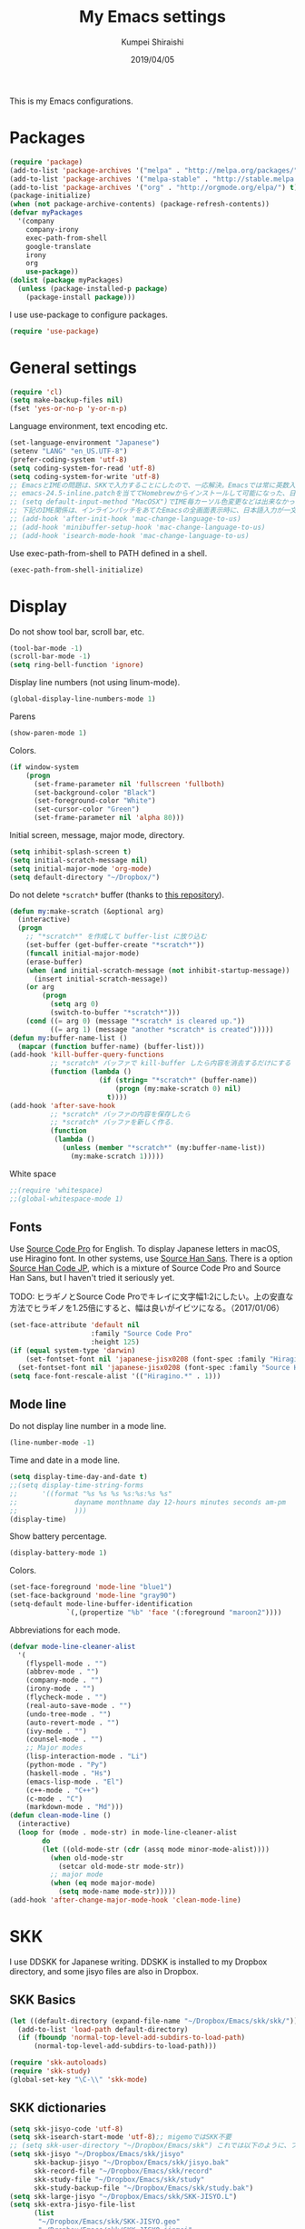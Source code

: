 #+TITLE: My Emacs settings
#+AUTHOR: Kumpei Shiraishi
#+EMAIL: kumpeishiraishi@gmail.com
#+DATE: 2019/04/05

This is my Emacs configurations.

* Packages
#+BEGIN_SRC emacs-lisp
  (require 'package)
  (add-to-list 'package-archives '("melpa" . "http://melpa.org/packages/") t)
  (add-to-list 'package-archives '("melpa-stable" . "http://stable.melpa.org/packages/") t)
  (add-to-list 'package-archives '("org" . "http://orgmode.org/elpa/") t)
  (package-initialize)
  (when (not package-archive-contents) (package-refresh-contents))
  (defvar myPackages
    '(company
      company-irony
      exec-path-from-shell
      google-translate
      irony
      org
      use-package))
  (dolist (package myPackages)
    (unless (package-installed-p package)
      (package-install package)))
#+END_SRC

I use use-package to configure packages.
#+BEGIN_SRC emacs-lisp
  (require 'use-package)
#+END_SRC

* General settings
#+BEGIN_SRC emacs-lisp
  (require 'cl)
  (setq make-backup-files nil)
  (fset 'yes-or-no-p 'y-or-n-p)
#+END_SRC

Language environment, text encoding etc.
#+BEGIN_SRC emacs-lisp
  (set-language-environment "Japanese")
  (setenv "LANG" "en_US.UTF-8")
  (prefer-coding-system 'utf-8)
  (setq coding-system-for-read 'utf-8)
  (setq coding-system-for-write 'utf-8)
  ;; EmacsとIMEの問題は、SKKで入力することにしたので、一応解決。Emacsでは常に英数入力という制御ができれば嬉しいが。（2017/01/06）
  ;; emacs-24.5-inline.patchを当ててHomebrewからインストールして可能になった、日本語関係の設定（起動時、ミニバッファ、isearch/migemoで英数）
  ;; (setq default-input-method "MacOSX")でIME毎カーソル色変更などは出来なかった（未解決2016/03/28）
  ;; 下記のIME関係は、インラインパッチをあてたEmacsの全画面表示時に、日本語入力が一文字しか出来ないという問題のため、棚上げ（2016/03/28）
  ;; (add-hook 'after-init-hook 'mac-change-language-to-us)
  ;; (add-hook 'minibuffer-setup-hook 'mac-change-language-to-us)
  ;; (add-hook 'isearch-mode-hook 'mac-change-language-to-us)
#+END_SRC

Use exec-path-from-shell to PATH defined in a shell.
#+BEGIN_SRC emacs-lisp
  (exec-path-from-shell-initialize)
#+END_SRC

* Display
Do not show tool bar, scroll bar, etc.
#+BEGIN_SRC emacs-lisp
  (tool-bar-mode -1)
  (scroll-bar-mode -1)
  (setq ring-bell-function 'ignore)
#+END_SRC

Display line numbers (not using linum-mode).
#+BEGIN_SRC emacs-lisp
  (global-display-line-numbers-mode 1)
#+END_SRC

Parens
#+BEGIN_SRC emacs-lisp
  (show-paren-mode 1)
#+END_SRC

Colors.
#+BEGIN_SRC emacs-lisp
  (if window-system
      (progn
        (set-frame-parameter nil 'fullscreen 'fullboth)
        (set-background-color "Black")
        (set-foreground-color "White")
        (set-cursor-color "Green")
        (set-frame-parameter nil 'alpha 80)))
#+END_SRC

Initial screen, message, major mode, directory.
#+BEGIN_SRC emacs-lisp
  (setq inhibit-splash-screen t)
  (setq initial-scratch-message nil)
  (setq initial-major-mode 'org-mode)
  (setq default-directory "~/Dropbox/")
#+END_SRC

Do not delete ~*scratch*~ buffer (thanks to [[https://github.com/uwabami/emacs][this repository]]).
#+BEGIN_SRC emacs-lisp
  (defun my:make-scratch (&optional arg)
    (interactive)
    (progn
      ;; "*scratch*" を作成して buffer-list に放り込む
      (set-buffer (get-buffer-create "*scratch*"))
      (funcall initial-major-mode)
      (erase-buffer)
      (when (and initial-scratch-message (not inhibit-startup-message))
        (insert initial-scratch-message))
      (or arg
          (progn
            (setq arg 0)
            (switch-to-buffer "*scratch*")))
      (cond ((= arg 0) (message "*scratch* is cleared up."))
            ((= arg 1) (message "another *scratch* is created")))))
  (defun my:buffer-name-list ()
    (mapcar (function buffer-name) (buffer-list)))
  (add-hook 'kill-buffer-query-functions
            ;; *scratch* バッファで kill-buffer したら内容を消去するだけにする
            (function (lambda ()
                        (if (string= "*scratch*" (buffer-name))
                            (progn (my:make-scratch 0) nil)
                          t))))
  (add-hook 'after-save-hook
            ;; *scratch* バッファの内容を保存したら
            ;; *scratch* バッファを新しく作る.
            (function
             (lambda ()
               (unless (member "*scratch*" (my:buffer-name-list))
                 (my:make-scratch 1)))))
#+END_SRC

White space
#+BEGIN_SRC emacs-lisp
  ;;(require 'whitespace)
  ;;(global-whitespace-mode 1)
#+END_SRC

** Fonts
Use [[https://github.com/adobe-fonts/source-code-pro][Source Code Pro]] for English.
To display Japanese letters in macOS, use Hiragino font.
In other systems, use [[https://github.com/adobe-fonts/source-han-sans][Source Han Sans]].
There is a option [[https://github.com/adobe-fonts/source-han-code-jp][Source Han Code JP]], which is a mixture of Source Code Pro and Source Han Sans, but I haven't tried it seriously yet.

TODO: ヒラギノとSource Code Proでキレイに文字幅1:2にしたい。上の安直な方法でヒラギノを1.25倍にすると、幅は良いがイビツになる。（2017/01/06）

#+BEGIN_SRC emacs-lisp
  (set-face-attribute 'default nil
                      :family "Source Code Pro"
                      :height 125)
  (if (equal system-type 'darwin)
      (set-fontset-font nil 'japanese-jisx0208 (font-spec :family "Hiragino Kaku Gothic ProN"))
    (set-fontset-font nil 'japanese-jisx0208 (font-spec :family "Source Han Sans")))
  (setq face-font-rescale-alist '(("Hiragino.*" . 1)))
#+END_SRC

** Mode line
Do not display line number in a mode line.
#+BEGIN_SRC emacs-lisp
  (line-number-mode -1)
#+END_SRC

Time and date in a mode line.
#+BEGIN_SRC emacs-lisp
  (setq display-time-day-and-date t)
  ;;(setq display-time-string-forms
  ;;      '((format "%s %s %s %s:%s:%s %s"
  ;;              dayname monthname day 12-hours minutes seconds am-pm
  ;;              )))
  (display-time)
#+END_SRC

Show battery percentage.
#+BEGIN_SRC emacs-lisp
  (display-battery-mode 1)
#+END_SRC

Colors.
#+BEGIN_SRC emacs-lisp
  (set-face-foreground 'mode-line "blue1")
  (set-face-background 'mode-line "gray90")
  (setq-default mode-line-buffer-identification
                `(,(propertize "%b" 'face '(:foreground "maroon2"))))
#+END_SRC

Abbreviations for each mode.
#+BEGIN_SRC emacs-lisp
  (defvar mode-line-cleaner-alist
    '(
      (flyspell-mode . "")
      (abbrev-mode . "")
      (company-mode . "")
      (irony-mode . "")
      (flycheck-mode . "")
      (real-auto-save-mode . "")
      (undo-tree-mode . "")
      (auto-revert-mode . "")
      (ivy-mode . "")
      (counsel-mode . "")
      ;; Major modes
      (lisp-interaction-mode . "Li")
      (python-mode . "Py")
      (haskell-mode . "Hs")
      (emacs-lisp-mode . "El")
      (c++-mode . "C++")
      (c-mode . "C")
      (markdown-mode . "Md")))
  (defun clean-mode-line ()
    (interactive)
    (loop for (mode . mode-str) in mode-line-cleaner-alist
          do
          (let ((old-mode-str (cdr (assq mode minor-mode-alist))))
            (when old-mode-str
              (setcar old-mode-str mode-str))
            ;; major mode
            (when (eq mode major-mode)
              (setq mode-name mode-str)))))
  (add-hook 'after-change-major-mode-hook 'clean-mode-line)
#+END_SRC

* SKK
I use DDSKK for Japanese writing.
DDSKK is installed to my Dropbox directory, and some jisyo files are also in Dropbox.

** SKK Basics
#+BEGIN_SRC emacs-lisp
  (let ((default-directory (expand-file-name "~/Dropbox/Emacs/skk/skk/")))
    (add-to-list 'load-path default-directory)
    (if (fboundp 'normal-top-level-add-subdirs-to-load-path)
        (normal-top-level-add-subdirs-to-load-path)))

  (require 'skk-autoloads)
  (require 'skk-study)
  (global-set-key "\C-\\" 'skk-mode)
#+END_SRC

** SKK dictionaries
#+BEGIN_SRC emacs-lisp
  (setq skk-jisyo-code 'utf-8)
  (setq skk-isearch-start-mode 'utf-8);; migemoではSKK不要
  ;; (setq skk-user-directory "~/Dropbox/Emacs/skk") これでは以下のように、ファイル群を望んだフォルダ配下に保存できない（2016/05/02）
  (setq skk-jisyo "~/Dropbox/Emacs/skk/jisyo"
        skk-backup-jisyo "~/Dropbox/Emacs/skk/jisyo.bak"
        skk-record-file "~/Dropbox/Emacs/skk/record"
        skk-study-file "~/Dropbox/Emacs/skk/study"
        skk-study-backup-file "~/Dropbox/Emacs/skk/study.bak")
  (setq skk-large-jisyo "~/Dropbox/Emacs/skk/SKK-JISYO.L")
  (setq skk-extra-jisyo-file-list
        (list
         "~/Dropbox/Emacs/skk/SKK-JISYO.geo"
         "~/Dropbox/Emacs/skk/SKK-JISYO.jinmei"
         "~/Dropbox/Emacs/skk/SKK-JISYO.propernoun"
         "~/Dropbox/Emacs/skk/SKK-JISYO.station"
         "~/Dropbox/Emacs/skk/SKK-JISYO.itaiji"
         "~/Dropbox/Emacs/skk/SKK-JISYO.fullname"
         '("~/Dropbox/Emacs/skk/SKK-JISYO.JIS3_4" . euc-jisx0213)
         ))
  (setq skk-tut-file "~/Dropbox/Emacs/skk/skk/etc/SKK.tut")
#+END_SRC

** SKK displays
#+BEGIN_SRC emacs-lisp
  (setq skk-latin-mode-string "A"
        skk-hiragana-mode-string "あ"
        skk-katakana-mode-string "ア")
  (when skk-use-color-cursor
    (setq skk-cursor-default-color "Green"
          skk-cursor-hiragana-color "Magenta"
          skk-cursor-katakana-color "Cyan"
          skk-cursor-abbrev-color "Royalblue"
          skk-cursor-jisx0208-latin-color "Pink";; 全角英数
          skk-cursor-latin-color "Green"))
#+END_SRC

** SKK misc
Automatically insert corresponding paren.
#+BEGIN_SRC emacs-lisp
  (setq skk-auto-insert-paren t)
#+END_SRC

Completion
#+BEGIN_SRC emacs-lisp
  (setq skk-previous-candidate-key "x");; 前候補に戻るのはxだけ、C-pは使わない
  (setq skk-dcomp-activate t);; 動的補完
  ;;      skk-dcomp-multiple-activate t
  ;;      skk-dcomp-multiple-rows 5);; 補完候補を複数表示させると表示が崩れるので、止め（2016/05/10）
  (defadvice skk-j-mode-on (after skk-settings-for-dcomp activate)
    (define-key skk-j-mode-map "\C-n" 'skk-comp-wrapper)
    (define-key skk-j-mode-map "\C-p" 'skk-previous-comp-maybe))
  (setq skk-show-annotation t)
#+END_SRC

Some characters must be displayed in full-width letters.
Also, I do not want to use TODAY function.
#+BEGIN_SRC emacs-lisp
  (setq skk-rom-kana-rule-list
        (append skk-rom-kana-rule-list
                '(("！" nil "!")
                  ("@" nil "@")
                  )))
#+END_SRC

* Key bindings
#+BEGIN_SRC emacs-lisp
  (global-set-key "\C-u" 'undo)
  (global-unset-key "\C-z")
  (keyboard-translate ?\C-h ?\C-?)
  (windmove-default-keybindings 'super);; 分割ウィンドウ移動をCMDで
  (global-unset-key (kbd "M-ESC ESC"))
  (global-unset-key (kbd "s-n"))
#+END_SRC

* flycheck
#+BEGIN_SRC emacs-lisp
  (use-package flycheck
    :ensure t
    :bind (("M-n" . flycheck-next-error)
           ("M-p" . flycheck-previous-error))
    :hook ((c++-mode python-mode rust-mode) . flycheck-mode)
    :init
    (add-hook 'c++-mode-hook (lambda () (setq flycheck-clang-language-standard "c++14")))
    )
#+END_SRC

* Rust
#+BEGIN_SRC emacs-lisp
  (use-package rust-mode
    :ensure t
    )
#+END_SRC

* JavaScript
#+BEGIN_SRC emacs-lisp
  (use-package js
    :ensure json
    :init
    (add-hook 'js-mode-hook (lambda () (setq js-indent-level 2)))
    )
#+END_SRC

* C++
Default indent for C++ is 4.
#+BEGIN_SRC emacs-lisp
  (use-package cc-mode
    :init
    (add-hook 'c++-mode-hook
          (lambda ()
            (c-set-style "stroustrup")
            (setq-default c-basic-offset 4
                          tab-width 4
                          indent-tabs-mode nil)
            )
          )
    )
#+END_SRC

* YaTeX
I use YaTeX to edit latex files for my articles, daily progress reports, presentation slides, etc.

- Set ~YaTeX-kanji-code~ ~nil~ to avoid unintended encoding change by YaTeX.
- YaTeX uses somehow Shift_JIS, so my environment settings do not display messages correctly. Therefore, I set ~YaTeX-japan~ ~nil~ to show YaTeX messages in English, which does not bother me by character garbling.
- ~dvi2-command~ can define the application to open PDF file. ~open -a Preview~ is only for macOS.
- By default, I use ~lualatex~. If you want to use other TeX engines, say ~pdflatex~, put ~%#!pdflatex~ at the very top of your latex file, and ~C-c t j~ as usual.
- Local dictionaries are not needed, so set ~YaTeX-nervous~ ~nil~.
- User dictionary is included in dotfiles.
- ~biber~ is a replacement software for ~bibtex~.

#+BEGIN_SRC emacs-lisp
  (use-package yatex
    :ensure t
    :mode ("\\.tex$" . yatex-mode)
    :config
    (setq YaTeX-kanji-code nil
	  YaTeX-japan nil
	  dvi2-command "open -a Preview"
	  tex-command "/Library/TeX/texbin/lualatex"
	  YaTeX-nervous nil
	  YaTeX-user-completion-table "~/dotfiles/.yatexrc"
	  bibtex-command "biber")
    )
  ;; skk対策
  (add-hook 'skk-mode-hook
	    (lambda ()
	      (if (eq major-mode 'yatex-mode)
		  (progn
		    (define-key skk-j-mode-map "\\" 'self-insert-command)
		    (define-key skk-j-mode-map "$" 'YaTeX-insert-dollar)
		    ))
	      ))
#+END_SRC

* Markdown
#+BEGIN_SRC emacs-lisp
  (use-package markdown-mode
    :ensure t
    :config
    (setq markdown-command "pandoc --standalone --self-contained --highlight-style=pygments -t html5 --css=/Users/kumpeishiraishi/dotfiles/.pandoc/github.css --mathjax=/Users/kumpeishiraishi/dotfiles/.pandoc/dynoload.js")
    )
#+END_SRC

* org-mode
TODO: ox-pandoc, org-clock, org-todo, etc

#+BEGIN_SRC emacs-lisp
;;;;;;;;;;;;;;;;;;;;;;;;;;;;;;;;;;;;;;;;;;;;;;;;;;;;;;;;;;;;;;;;;;;;;;;;
;;; org-mode
(add-to-list 'auto-mode-alist '("\\.txt\\'" . org-mode))
;; orgキーバインド
(define-key global-map "\C-cl" 'org-store-link)
(define-key global-map "\C-ca" 'org-agenda)
(define-key global-map "\C-cr" 'org-remember)
;; org表示
(add-hook 'org-mode-hook 'turn-on-font-lock)
(setq org-hide-leading-stars t);; 見出しの*は最小限に
(setq org-startup-truncated nil);; 画面端で改行
;; org note
;; org-default-notes-fileのディレクトリ
(setq org-directory "~/Dropbox/Emacs/org/")
;; org-default-notes-fileのファイル名
(setq org-default-notes-file "notes.org")
;; TODO状態
(setq org-todo-keywords '((sequence "TODO(t)" "WAIT(w)" "|" "DONE(d)" "SOMEDAY(s)")))
;; DONE時刻記録
(setq org-log-done 'time)
;; アジェンダ表示の対象ファイル
(setq org-agenda-files (list org-directory))
;; アジェンダ表示で下線を用いる
(add-hook 'org-agenda-mode-hook '(lambda () (hl-line-mode 1)))
(setq hl-line-face 'underline)
;; org ref
;;(require 'org-ref)
#+END_SRC

* csv mode
#+BEGIN_SRC emacs-lisp
  (use-package csv-mode
    :ensure t
    )
#+END_SRC

* Spell check
#+BEGIN_SRC emacs-lisp
(setq-default ispell-program-name "aspell")
(eval-after-load "ispell" '(add-to-list 'ispell-skip-region-alist '("[^\000-\377]+")));; 日本語混じりでも有効に
(global-set-key [s-return] 'ispell-word)
;; flyspell
(mapc
 (lambda (hook)
   (add-hook hook
             '(lambda () (flyspell-mode 1))))
 '(yatex-mode-hook
   markdown-mode-hook
   org-mode-hook))
#+END_SRC

* migemo
#+BEGIN_SRC emacs-lisp
  (use-package migemo
    :ensure t
    :config
    (setq migemo-command "cmigemo"
	  migemo-options '("-q" "--emacs")
	  migemo-dictionary "/usr/local/share/migemo/utf-8/migemo-dict"
	  migemo-user-dictionary nil
	  migemo-regex-dictionary nil
	  migemo-coding-system 'utf-8-unix)
    (load-library "migemo")
    (migemo-init)
    )
#+END_SRC

* tramp
#+BEGIN_SRC emacs-lisp
  (use-package tramp
    :config
    (setq tramp-default-method "ssh")
    )
#+END_SRC

* company
#+BEGIN_SRC emacs-lisp
(global-company-mode) ; 全バッファで有効にする 
(setq company-idle-delay 0) ; デフォルトは0.5
(setq company-minimum-prefix-length 2) ; デフォルトは4
(setq company-selection-wrap-around t) ; 候補の一番下でさらに下に行こうとすると一番上に戻る
(define-key company-active-map (kbd "M-n") nil)
(define-key company-active-map (kbd "M-p") nil)
(define-key company-active-map (kbd "C-n") 'company-select-next)
(define-key company-active-map (kbd "C-p") 'company-select-previous)
(define-key company-active-map (kbd "C-h") nil)

(require 'irony)
(add-hook 'c-mode-hook 'irony-mode)
(add-hook 'c++-mode-hook 'irony-mode)
(add-hook 'objc-mode-hook 'irony-mode)
(add-hook 'irony-mode-hook 'irony-cdb-autosetup-compile-options)
(add-to-list 'company-backends 'company-irony) ; backend追加
(eval-after-load "irony"
  '(progn
     (custom-set-variables '(irony-additional-clang-options '("-std=c++11")))
     (add-to-list 'company-backends 'company-irony)
     (add-hook 'irony-mode-hook 'irony-cdb-autosetup-compile-options)
     (add-hook 'c-mode-common-hook 'irony-mode)))
#+END_SRC

* dired
~(setq dired-dwim-target t)~ sets ~mv~ / ~cp~ directory to the other dired directory (when the window is split).
~ls~ option for dired is ~-alh~.

#+BEGIN_SRC emacs-lisp
  (use-package dired
    :bind (:map dired-mode-map ("h" . nil))
    :config
    (setq delete-by-moving-to-trash t
	  trash-directory "~/.Trash"
	  dired-recursive-copies 'always
	  dired-recursive-deletes 'always
	  dired-isearch-filenames t
	  dired-dwim-target t
	  dired-listing-switches (purecopy "-alh"))
    (eval-after-load "dired" '(progn
				(define-key dired-mode-map (kbd "r") 'wdired-change-to-wdired-mode)))
    )
#+END_SRC

* undo-tree
#+BEGIN_SRC emacs-lisp
  (use-package undo-tree
    :ensure t
    :bind ("M-/" . undo-tree-redo)
    :init
    (global-undo-tree-mode)
    )
#+END_SRC

* google-translate
Thanks to [[http://emacs.rubikitch.com/google-translate/][rubikitch]].
#+BEGIN_SRC emacs-lisp
(require 'google-translate)
(defvar google-translate-english-chars "[:ascii:]’“”–"
  "これらの文字が含まれているときは英語とみなす")
(defun google-translate-enja-or-jaen (&optional string)
  "regionか、現在のセンテンスを言語自動判別でGoogle翻訳する。"
  (interactive)
  (setq string
        (cond ((stringp string) string)
              (current-prefix-arg
               (read-string "Google Translate: "))
              ((use-region-p)
               (buffer-substring (region-beginning) (region-end)))
              (t
               (save-excursion
                 (let (s)
                   (forward-char 1)
                   (backward-sentence)
                   (setq s (point))
                   (forward-sentence)
                   (buffer-substring s (point)))))))
  (let* ((asciip (string-match
                  (format "\\`[%s]+\\'" google-translate-english-chars)
                  string)))
    (run-at-time 0.1 nil 'deactivate-mark)
    (google-translate-translate
     (if asciip "en" "ja")
     (if asciip "ja" "en")
     string)))
(global-set-key (kbd "C-x t") 'google-translate-enja-or-jaen)
#+END_SRC

* Mail
#+BEGIN_SRC emacs-lisp
  (setq user-mail-address "kumpeishiraishi@gmail.com"
        user-full-name "Kumpei Shiraishi")
  (setq gnus-select-method
        '(nnimap "gmail"
                 (nnimap-address "imap.gmail.com")
                 (nnimap-server-port "imaps")
                 (nnimap-stream ssl)))
  (setq smtpmail-smtp-server "smtp.gmail.com"
        smtpmail-smtp-service 587
        gnus-ignored-newsgroups "^to\\.\\|^[0-9. ]+\\( \\|$\\)\\|^[\"]\"[#'()]")
#+END_SRC

* elscreen
Below settings prevent showing [X], [<->], tabs.
Prefix key is ~C-z~.

#+BEGIN_SRC emacs-lisp
  (use-package elscreen
    :ensure t
    :init
    (elscreen-start)
    :config
    (setq elscreen-prefix-key "\C-z"
	  elscreen-tab-display-kill-screen nil
	  elscreen-tab-display-control nil
	  elscreen-display-tab nil)
    )
#+END_SRC

* eshell
TODO: completion

#+BEGIN_SRC emacs-lisp
;; 補完時に大文字小文字を区別しない
(setq eshell-cmpl-ignore-case t)
;; prompt文字列の変更
(setq eshell-prompt-function
      (lambda ()
        (concat "[kumpeishiraishi "
                (eshell/pwd)
                (if (= (user-uid) 0) "]\n# " "]\n$ ")
                )))
;; eshell alias
;;(setq eshell-command-aliases-list
;;      (append
;;       (list
;;        (list "la" "ls -a")
;;        (list "ll" "ls -l")
;;        (list "pandoc_gh" "pandoc --standalone --self-contained --highlight-style=pygments -t html5 --css=/Users/kumpeishiraishi/dotfiles/.pandoc/github.css")
;;        (list "pandoc_ghm" "pandoc --standalone --self-contained --highlight-style=pygments -t html5 --css=/Users/kumpeishiraishi/dotfiles/.pandoc/github.css --mathjax=/Users/kumpeishiraishi/dotfiles/.pandoc/dynoload.js"))
;;       eshell-command-aliases-list))
#+END_SRC

* eww
If DuckDuckGo is not satisfactory, remove comment out below and use Google.
#+BEGIN_SRC emacs-lisp
(setq eww-search-prefix "http://www.google.com/search?q=")
#+END_SRC

Avoid white background (thanks to [[http://futurismo.biz/archives/2950][this page]]).
#+BEGIN_SRC emacs-lisp
  (defvar eww-disable-colorize t)
  (defun shr-colorize-region--disable (orig start end fg &optional bg &rest _)
    (unless eww-disable-colorize
      (funcall orig start end fg)))
  (advice-add 'shr-colorize-region :around 'shr-colorize-region--disable)
  (advice-add 'eww-colorize-region :around 'shr-colorize-region--disable)
  (defun eww-disable-color ()
    "eww で文字色を反映させない"
    (interactive)
    (setq-local eww-disable-colorize t)
    (eww-reload))
  (defun eww-enable-color ()
    "eww で文字色を反映させる"
    (interactive)
    (setq-local eww-disable-colorize nil)
    (eww-reload))
#+END_SRC

* magit
#+BEGIN_SRC emacs-lisp
  (use-package magit
    :ensure t
  )
#+END_SRC

* ivy
I use [[https://github.com/abo-abo/swiper][ivy/counsel/swiper]] to find files, search, etc.
#+BEGIN_SRC emacs-lisp
  (use-package ivy
    :ensure ivy :ensure counsel :ensure swiper
    :init
    (ivy-mode 1)
    (counsel-mode 1)
    :bind (("C-s" . swiper)
	   ("C-x C-f" . counsel-find-file)
	   ("C-x b" . counsel-switch-buffer)
	   ("M-x" . counsel-M-x)
	   ("M-y" . counsel-yank-pop)
	   ("C-c g" . counsel-git)
	   ("C-c j" . counsel-git-grep)
	   ("C-c k" . counsel-rg)
	   ("C-c C-r" . ivy-resume))
    :config
    (setq ivy-height 20
	  ivy-use-virtual-buffers t)
    )
#+END_SRC

To search Japanese letters with swiper, we have to use migemo.
~avy-migemo~ provides this feature.

#+begin_src emacs-lisp
  (use-package avy-migemo
    :ensure t
    :config
    (avy-migemo-mode 1)
    (require 'avy-migemo-e.g.swiper)
    )
#+end_src

* misc
Sometimes, we forget what we have to do, lose our faith, and become jerks.
Quotes from giants remind us our goal.
I owe this code to [[http://futurismo.biz/archives/5938][this page]].
#+BEGIN_SRC emacs-lisp
(setq cookie-file "~/Dropbox/Emacs/policy.txt")
(global-set-key (kbd "C-x C-,") 'cookie)
#+END_SRC
